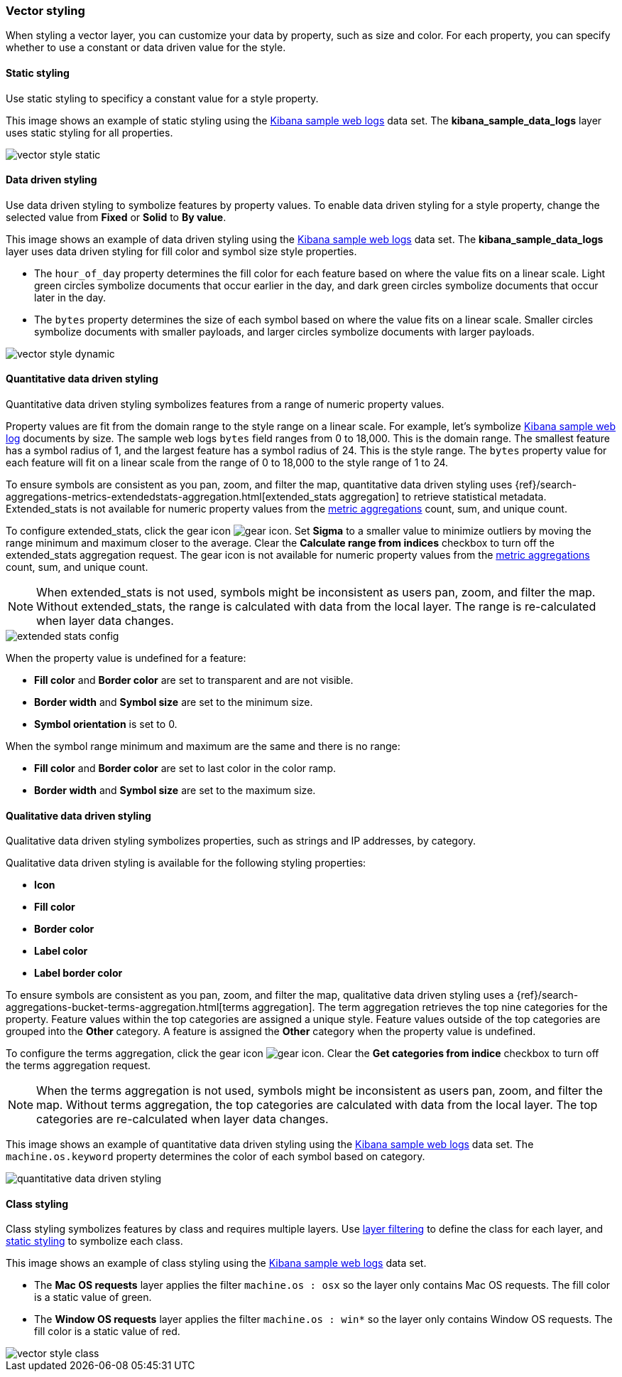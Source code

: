 [role="xpack"]
[[vector-style]]
=== Vector styling

When styling a vector layer, you can customize your data by property, such as size and color.
For each property, you can specify whether to use a constant or data driven value for the style.


[float]
[[maps-vector-style-static]]
==== Static styling

Use static styling to specificy a constant value for a style property.

This image shows an example of static styling using the <<add-sample-data, Kibana sample web logs>> data set.
The *kibana_sample_data_logs* layer uses static styling for all properties.

[role="screenshot"]
image::maps/images/vector_style_static.png[]


[float]
[[maps-vector-style-data-driven]]
==== Data driven styling

Use data driven styling to symbolize features by property values.
To enable data driven styling for a style property, change the selected value from *Fixed* or *Solid* to *By value*.

This image shows an example of data driven styling using the <<add-sample-data, Kibana sample web logs>> data set.
The *kibana_sample_data_logs* layer uses data driven styling for fill color and symbol size style properties.

* The `hour_of_day` property determines the fill color for each feature based on where the value fits on a linear scale.
Light green circles symbolize documents that occur earlier in the day, and dark green circles symbolize documents that occur later in the day.

* The `bytes` property determines the size of each symbol based on where the value fits on a linear scale.
Smaller circles symbolize documents with smaller payloads, and larger circles symbolize documents with larger payloads.

[role="screenshot"]
image::maps/images/vector_style_dynamic.png[]


[float]
[[maps-vector-style-quantitative-data-driven]]
==== Quantitative data driven styling

Quantitative data driven styling symbolizes features from a range of numeric property values.

Property values are fit from the domain range to the style range on a linear scale.
For example, let's symbolize <<add-sample-data, Kibana sample web log>> documents by size.
The sample web logs `bytes` field ranges from 0 to 18,000. This is the domain range.
The smallest feature has a symbol radius of 1, and the largest feature has a symbol radius of 24. This is the style range.
The `bytes` property value for each feature will fit on a linear scale from the range of 0 to 18,000 to the style range of 1 to 24.

To ensure symbols are consistent as you pan, zoom, and filter the map, quantitative data driven styling uses {ref}/search-aggregations-metrics-extendedstats-aggregation.html[extended_stats aggregation] to retrieve statistical metadata. Extended_stats is not available for numeric property values from the <<maps-aggregations, metric aggregations>> count, sum, and unique count.

To configure extended_stats, click the gear icon image:maps/images/gear_icon.png[]. Set *Sigma* to a smaller value to minimize outliers by moving the range minimum and maximum closer to the average. Clear the *Calculate range from indices* checkbox to turn off the extended_stats aggregation request. The gear icon is not available for numeric property values from the <<maps-aggregations, metric aggregations>> count, sum, and unique count.

NOTE: When extended_stats is not used, symbols might be inconsistent as users pan, zoom, and filter the map. Without extended_stats, the range is calculated with data from the local layer. The range is re-calculated when layer data changes.

[role="screenshot"]
image::maps/images/extended_stats_config.png[]

When the property value is undefined for a feature:

* *Fill color* and *Border color* are set to transparent and are not visible.
* *Border width* and *Symbol size* are set to the minimum size.
* *Symbol orientation* is set to 0.

When the symbol range minimum and maximum are the same and there is no range:

* *Fill color* and *Border color* are set to last color in the color ramp.
* *Border width* and *Symbol size* are set to the maximum size.


[float]
[[maps-vector-style-qualitative-data-driven]]
==== Qualitative data driven styling

Qualitative data driven styling symbolizes properties, such as strings and IP addresses, by category.

Qualitative data driven styling is available for the following styling properties:

* *Icon*
* *Fill color*
* *Border color*
* *Label color*
* *Label border color*

To ensure symbols are consistent as you pan, zoom, and filter the map, qualitative data driven styling uses a {ref}/search-aggregations-bucket-terms-aggregation.html[terms aggregation]. The term aggregation retrieves the top nine categories for the property. Feature values within the top categories are assigned a unique style. Feature values outside of the top categories are grouped into the *Other* category. A feature is assigned the *Other* category when the property value is undefined.

To configure the terms aggregation, click the gear icon image:maps/images/gear_icon.png[]. Clear the *Get categories from indice* checkbox to turn off the terms aggregation request.

NOTE: When the terms aggregation is not used, symbols might be inconsistent as users pan, zoom, and filter the map. Without terms aggregation, the top categories are calculated with data from the local layer. The top categories are re-calculated when layer data changes.

This image shows an example of quantitative data driven styling using the <<add-sample-data, Kibana sample web logs>> data set.
The `machine.os.keyword` property determines the color of each symbol based on category.

[role="screenshot"]
image::maps/images/quantitative_data_driven_styling.png[]


[float]
[[maps-vector-style-class]]
==== Class styling

Class styling symbolizes features by class and requires multiple layers.
Use <<maps-layer-based-filtering, layer filtering>> to define the class for each layer, and <<maps-vector-style-static, static styling>> to symbolize each class.

This image shows an example of class styling using the <<add-sample-data, Kibana sample web logs>> data set.

* The *Mac OS requests* layer applies the filter `machine.os : osx` so the layer only contains Mac OS requests.
The fill color is a static value of green.

* The *Window OS requests* layer applies the filter `machine.os : win*` so the layer only contains Window OS requests.
The fill color is a static value of red.

[role="screenshot"]
image::maps/images/vector_style_class.png[]
